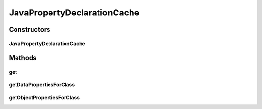 .. java:import:: java.util Collections

.. java:import:: java.util HashMap

.. java:import:: java.util HashSet

.. java:import:: java.util Map

.. java:import:: java.util Map.Entry

.. java:import:: java.util Set

.. java:import:: java.util TreeSet

.. java:import:: org.protege.owl.codegeneration.inference CodeGenerationInference

.. java:import:: org.protege.owl.codegeneration.names CodeGenerationNames

.. java:import:: org.semanticweb.owlapi.model OWLClass

.. java:import:: org.semanticweb.owlapi.model OWLDataFactory

.. java:import:: org.semanticweb.owlapi.model OWLDataProperty

.. java:import:: org.semanticweb.owlapi.model OWLEntity

.. java:import:: org.semanticweb.owlapi.model OWLObject

.. java:import:: org.semanticweb.owlapi.model OWLObjectProperty

JavaPropertyDeclarationCache
============================

.. java:package:: org.protege.owl.codegeneration.property
   :noindex:

.. java:type:: public class JavaPropertyDeclarationCache

   This class provides a java property declarations object for any class and property. The primary responsibility of this class is to ensure that if

   ..

   * A class or interface X has a method m,
   * A class or interface Y extends/implements the class X

   then it must be true that the class or interface Y has a method that specializes the method m. By putting the code to ensure this property here we release other classes (such as the code generation inference) from concerning themselves with this issue.

Constructors
------------
JavaPropertyDeclarationCache
^^^^^^^^^^^^^^^^^^^^^^^^^^^^

.. java:constructor:: public JavaPropertyDeclarationCache(CodeGenerationInference inference, CodeGenerationNames names)
   :outertype: JavaPropertyDeclarationCache

Methods
-------
get
^^^

.. java:method:: public JavaPropertyDeclarations get(OWLClass clazz, OWLEntity property)
   :outertype: JavaPropertyDeclarationCache

getDataPropertiesForClass
^^^^^^^^^^^^^^^^^^^^^^^^^

.. java:method:: public Set<OWLDataProperty> getDataPropertiesForClass(OWLClass owlClass)
   :outertype: JavaPropertyDeclarationCache

getObjectPropertiesForClass
^^^^^^^^^^^^^^^^^^^^^^^^^^^

.. java:method:: public Set<OWLObjectProperty> getObjectPropertiesForClass(OWLClass owlClass)
   :outertype: JavaPropertyDeclarationCache

